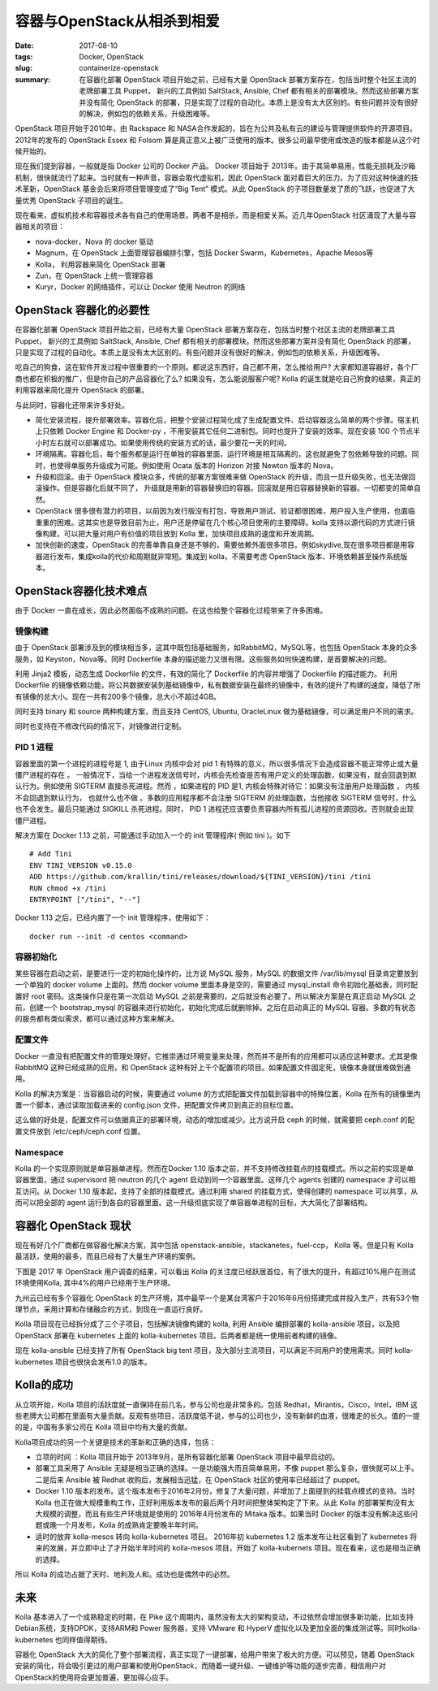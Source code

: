 容器与OpenStack从相杀到相爱
###########################

:date: 2017-08-10
:tags: Docker, OpenStack
:slug: containerize-openstack
:summary: 在容器化部署 OpenStack 项目开始之前，已经有大量 OpenStack 部署方案存在，包括当时整个社区主流的老牌部署工具 Puppet， 新兴的工具例如 SaltStack, Ansible, Chef 都有相关的部署模块。然而这些部署方案并没有简化 OpenStack 的部署，只是实现了过程的自动化。本质上是没有太大区别的。有些问题并没有很好的解决，例如包的依赖关系，升级困难等。

OpenStack 项目开始于2010年，由 Rackspace 和 NASA合作发起的，旨在为公共及私有云的建设与管理提供软件的开源项目。2012年的发布的 OpenStack Essex 和 Folsom 算是真正意义上被广泛使用的版本。很多公司最早使用或改造的版本都是从这个时候开始的。

现在我们提到容器，一般就是指 Docker 公司的 Docker 产品。 Docker 项目始于 2013年。由于其简单易用，性能无损耗及沙箱机制，很快就流行了起来。当时就有一种声音，容器会取代虚拟机，因此 OpenStack 面对着巨大的压力。为了应对这种快速的技术革新，OpenStack 基金会后来将项目管理变成了“Big Tent” 模式。从此 OpenStack 的子项目数量发了质的飞跃，也促进了大量优秀 OpenStack 子项目的诞生。

现在看来，虚拟机技术和容器技术各有自己的使用场景。两者不是相杀，而是相爱关系。近几年OpenStack 社区涌现了大量与容器相关的项目：

* nova-docker，Nova 的 docker 驱动
* Magnum，在 OpenStack 上面管理容器编排引擎，包括 Docker Swarm，Kubernetes，Apache Mesos等
* Kolla， 利用容器来简化 OpenStack 部署
* Zun，在 OpenStack 上统一管理容器
* Kuryr，Docker 的网络插件，可以让 Docker 使用 Neutron 的网络

OpenStack 容器化的必要性
========================

在容器化部署 OpenStack 项目开始之前，已经有大量 OpenStack 部署方案存在，包括当时整个社区主流的老牌部署工具 Puppet， 新兴的工具例如 SaltStack, Ansible, Chef 都有相关的部署模块。然而这些部署方案并没有简化 OpenStack 的部署，只是实现了过程的自动化。本质上是没有太大区别的。有些问题并没有很好的解决，例如包的依赖关系，升级困难等。

吃自己的狗食，这在软件开发过程中很重要的一个原则。都说这东西好，自己都不用，怎么推给用户? 大家都知道容器好，各个厂商也都在积极的推广，但是你自己的产品容器化了么? 如果没有，怎么能说服客户呢? Kolla 的诞生就是吃自己狗食的结果，真正的利用容器来简化提升 OpenStack 的部署。

与此同时，容器化还带来许多好处。

* 简化安装流程，提升部署效率。容器化后，把整个安装过程简化成了生成配置文件、启动容器这么简单的两个步骤。宿主机上只依赖 Docker Engine 和 Docker-py ，不用安装其它任何二进制包。同时也提升了安装的效率。现在安装 100 个节点半小时左右就可以部署成功。如果使用传统的安装方式的话，最少要花一天的时间。
* 环境隔离。容器化后，每个服务都是运行在单独的容器里面，运行环境是相互隔离的，这也就避免了包依赖导致的问题。同时，也使得单服务升级成为可能。例如使用 Ocata 版本的 Horizon 对接 Newton 版本的 Nova。
* 升级和回滚。由于 OpenStack 模块众多，传统的部署方案很难来做 OpenStack 的升级，而且一旦升级失败，也无法做回滚操作。但是容器化后就不同了， 升级就是用新的容器替换旧的容器。回滚就是用旧容器替换新的容器。一切都变的简单自然。
* OpenStack 很多很有潜力的项目，以前因为发行版没有打包，导致用户测试、验证都很困难，用户投入生产使用，也面临重重的困难。这其实也是导致目前为止，用户还是停留在几个核心项目使用的主要障碍。kolla 支持以源代码的方式进行镜像构建，可以把大量对用户有价值的项目放到 Kolla 里，加快项目成熟的速度和开发周期。
* 加快创新的速度，OpenStack 的完善单靠自身还是不够的，需要依赖外面很多项目。例如skydive,现在很多项目都是用容器进行发布，集成kolla的代价和周期就非常短。集成到 kolla，不需要考虑 OpenStack 版本、环境依赖甚至操作系统版本。

OpenStack容器化技术难点
=======================
由于 Docker 一直在成长，因此必然面临不成熟的问题。在这也给整个容器化过程带来了许多困难。

镜像构建
--------

由于 OpenStack 部署涉及到的模块相当多，这其中既包括基础服务，如RabbitMQ，MySQL等，也包括 OpenStack 本身的众多服务，如 Keyston，Nova等。同时 Dockerfile 本身的描述能力又很有限。这些服务如何快速构建，是首要解决的问题。

利用 Jinja2 模板，动态生成 Dockerfile 的文件，有效的简化了 Dockerfile 的内容并增强了 Dockerfile 的描述能力。
利用 Dockerfile 的镜像依赖功能，将公共数据安装到基础镜像中，私有数据安装在最终的镜像中，有效的提升了构建的速度，降低了所有镜像的总大小。现在一共有200多个镜像，总大小不超过4GB。

同时支持 binary 和 source 两种构建方案，而且支持 CentOS, Ubuntu, OracleLinux 做为基础镜像，可以满足用户不同的需求。

同时也支持在不修改代码的情况下，对镜像进行定制。

PID 1 进程
----------

容器里面的第一个进程的进程号是 1, 由于Linux 内核中会对 pid 1 有特殊的意义，所以很多情况下会造成容器不能正常停止或大量僵尸进程的存在 。
一般情况下，当给一个进程发送信号时，内核会先检查是否有用户定义的处理函数，如果没有，就会回退到默认行为。例如使用 SIGTERM 直接杀死进程。然而 ，如果进程的 PID 是1, 内核会特殊对待它：如果没有注册用户处理函数 ， 内核不会回退到默认行为， 也就什么也不做 。多数的应用程序都不会注册 SIGTERM 的处理函数，当他接收 SIGTERM 信号时，什么也不会发生。最后只能通过 SIGKILL 杀死进程。同时， PID 1 进程还应该要负责容器内所有孤儿进程的资源回收。否则就会出现僵尸进程。

解决方案在 Docker 1.13 之前，可能通过手动加入一个的 init 管理程序( 例如 tini )。如下

::

    # Add Tini
    ENV TINI_VERSION v0.15.0
    ADD https://github.com/krallin/tini/releases/download/${TINI_VERSION}/tini /tini
    RUN chmod +x /tini
    ENTRYPOINT ["/tini", "--"]

Docker 1.13 之后，已经内置了一个 init 管理程序，使用如下：

::

    docker run --init -d centos <command>

容器初始化
----------

某些容器在启动之前，是要进行一定的初始化操作的，比方说 MySQL 服务，MySQL 的数据文件 /var/lib/mysql 目录肯定要放到一个单独的 docker volume 上面的。然而 docker volume 里面本身是空的，需要通过 mysql_install 命令初始化基础表，同时配置好 root 密码。这类操作只是在第一次启动 MySQL 之前是需要的，之后就没有必要了。所以解决方案是在真正启动 MySQL 之前，创建一个 bootstrap_mysql 的容器来进行初始化，初始化完成后就删除掉。之后在启动真正的 MySQL 容器。多数的有状态的服务都有类似需求，都可以通过这种方案来解决。

配置文件
--------

Docker 一直没有把配置文件的管理处理好。它推崇通过环境变量来处理，然而并不是所有的应用都可以适应这种要求。尤其是像 RabbitMQ 这种已经成熟的应用，和 OpenStack 这种有好上千个配置项的项目。如果配置文件固定死，镜像本身就很难做到通用。

Kolla 的解决方案是：当容器启动的时候，需要通过 volume 的方式把配置文件加载到容器中的特殊位置，Kolla 在所有的镜像里内置一个脚本，通过读取加载进来的 config.json 文件，把配置文件拷贝到真正的目标位置。

这么做的好处是，配置文件可以依据真正的部署环境，动态的增加或减少。比方说开启 ceph 的时候，就需要把 ceph.conf 的配置文件放到 /etc/ceph/ceph.conf 位置。

Namespace
---------

Kolla 的一个实现原则就是单容器单进程。然而在Docker 1.10 版本之前，并不支持修改挂载点的挂载模式。所以之前的实现是单容器里面，通过 supervisord 把 neutron 的几个 agent 启动到同一个容器里面。这样几个 agents 创建的 namespace 才可以相互访问。从 Docker 1.10 版本起，支持了全部的挂载模式。通过利用 shared 的挂载方式，使得创建的 namespace 可以共享，从而可以把全部的 agent 运行到各自的容器里面。这一升级彻底实现了单容器单进程的目标，大大简化了部署结构。

容器化 OpenStack 现状
=====================

现在有好几个厂商都在做容器化解决方案，其中包括 openstack-ansible，stackanetes，fuel-ccp， Kolla 等。但是只有 Kolla 最活跃，使用的最多，而且已经有了大量生产环境的案例。

下图是 2017 年 OpenStack 用户调查的结果，可以看出 Kolla 的关注度已经跃居首位，有了很大的提升，有超过10%用户在测试环境使用Kolla, 其中4%的用户已经用于生产环境。

.. image:: images/kolla/user-survey-2017-deployment-tool.png
    :alt: user survey 2017 deployment tool
    :width: 690px
    :align: center


九州云已经有多个容器化 OpenStack 的生产环境，其中最早一个是某台湾客户于2016年6月份搭建完成并投入生产，共有53个物理节点，采用计算和存储融合的方式，到现在一直运行良好。

Kolla 项目现在已经拆分成了三个子项目，包括解决镜像构建的 kolla, 利用 Ansible 编排部署的 kolla-ansible 项目，以及把 OpenStack 部署在 kubernetes 上面的 kolla-kubernetes 项目。后两者都是统一使用前者构建的镜像。

现在 kolla-ansible 已经支持了所有 OpenStack big tent 项目，及大部分主流项目，可以满足不同用户的使用需求。同时 kolla-kubernetes 项目也很快会发布1.0 的版本。

Kolla的成功
===========

从立项开始，Kolla 项目的活跃度就一直保持在前几名，参与公司也是非常多的。包括 Redhat，Mirantis，Cisco，Intel，IBM 这些老牌大公司都在里面有大量贡献。反观有些项目，活跃度低不说，参与的公司也少，没有新鲜的血液，很难走的长久。值的一提的是，中国有多家公司在 Kolla 项目中均有大量的贡献。

.. image:: images/kolla/kolla-commits.png
    :alt: kolla commits
    :width: 690px
    :align: center

Kolla项目成功的另一个关键是技术的革新和正确的选择，包括：

* 立项的时间 ：Kolla 项目开始于 2013年9月，是所有容器化部署 OpenStack 项目中最早启动的。
* 部署工具采用了 Ansible 无疑是相当正确的选择。一是功能强大而且简单易用，不像 puppet 那么复杂，很快就可以上手。二是后来 Ansible 被 Redhat 收购后，发展相当迅猛，在 OpenStack 社区的使用率已经超过了 puppet。
* Docker 1.10 版本的发布。这个版本发布于2016年2月份，修复了大量问题，并增加了上面提到的挂载点模式的支持。当时 Kolla 也正在做大规模重构工作，正好利用版本发布的最后两个月时间把整体架构定了下来。从此 Kolla 的部署架构没有太大规模的调整，而且有些生产环境就是使用的 2016年4月份发布的 Mitaka 版本。如果当时 Docker 的版本没有解决这些问题或晚一个月发布，Kolla 的成熟肯定要晚半年时间。
* 适时的放弃 kolla-mesos 转向 kolla-kubernetes 项目。 2016年初 kubernetes 1.2 版本发布让社区看到了 kubernetes 将来的发展，并立即中止了才开始半年时间的 kolla-mesos 项目，开始了 kolla-kubernets 项目。现在看来，这也是相当正确的选择。

所以 Kolla 的成功占据了天时、地利及人和。成功也是偶然中的必然。

未来
====

Kolla 基本进入了一个成熟稳定的时期，在 Pike 这个周期内，虽然没有太大的架构变动，不过依然会增加很多新功能，比如支持Debian系统，支持DPDK，支持ARM和 Power 服务器，支持 VMware 和 HyperV 虚拟化以及更加全面的集成测试等。同时kolla-kubernetes 也同样值得期待。

容器化 OpenStack 大大的简化了整个部署流程，真正实现了一键部署，给用户带来了极大的方便。可以预见，随着 OpenStack 安装的简化，将会吸引更过的用户部署和使用OpenStack，而随着一键升级、一键维护等功能的逐步完善，相信用户对OpenStack的使用将会更加普遍，更加得心应手。
